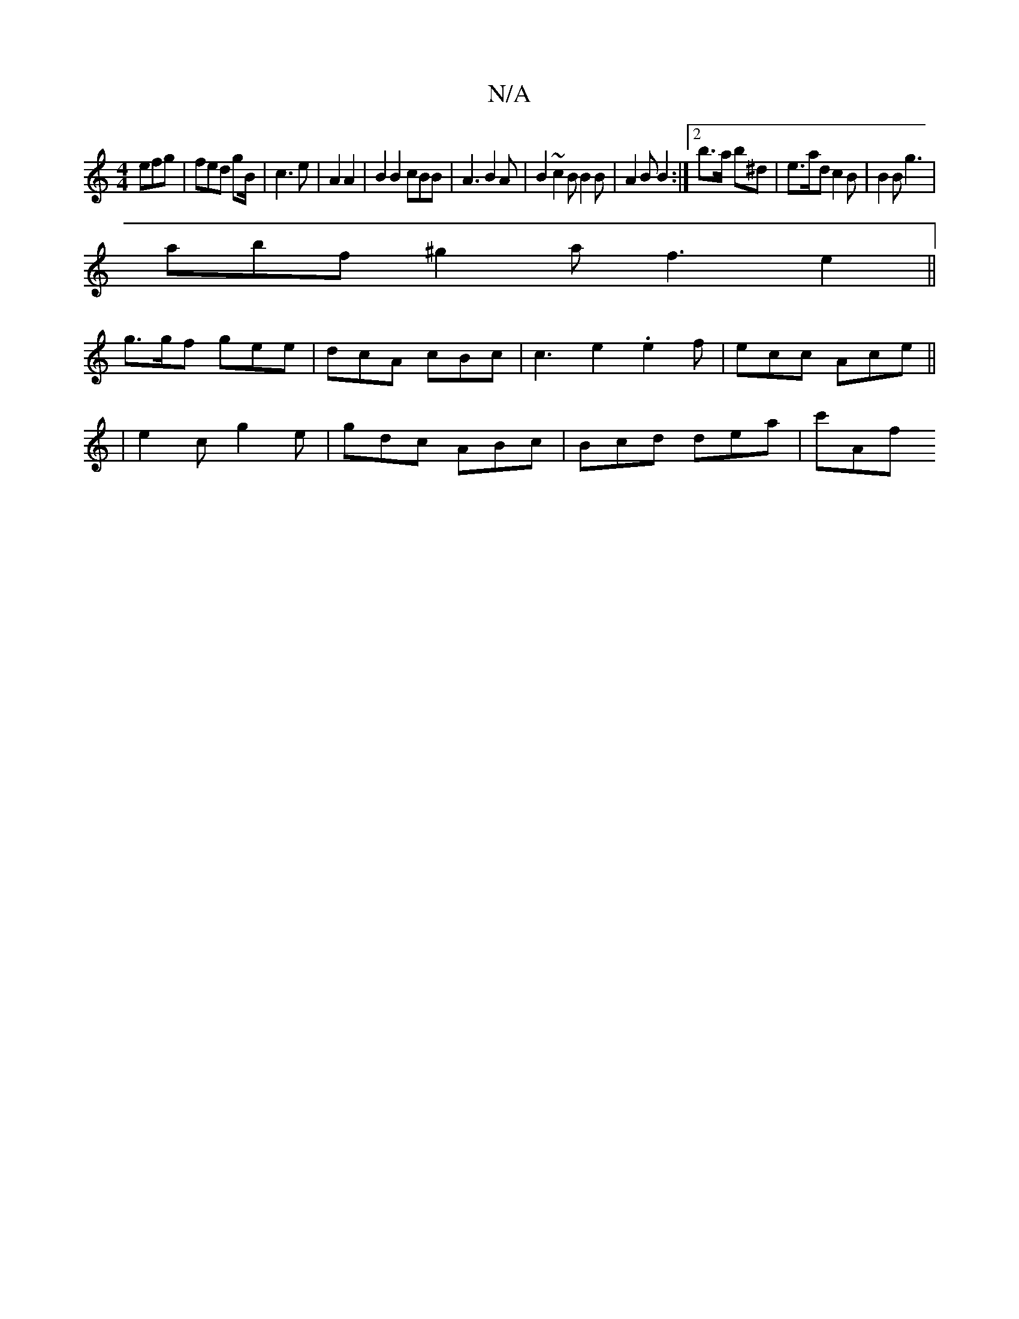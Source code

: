 X:1
T:N/A
M:4/4
R:N/A
K:Cmajor
 efg | fed gB/|c3 e | A2A2|B2B2 cBB|A3 B2A | B2 ~c2B B2B | A2 B B2 :|2 b>a b^d | e>ad c2B | B2 B g3 |
abf ^g2 a f3 e2 ||
g>gf gee | dcA cBc | c3 e2 .e2 f|ecc Ace||
| e2c g2e | gdc ABc | Bcd dea | c'Af